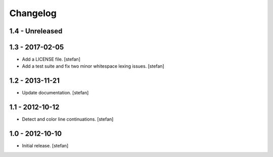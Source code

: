Changelog
=========

1.4 - Unreleased
----------------


1.3 - 2017-02-05
----------------

* Add a LICENSE file.
  [stefan]

* Add a test suite and fix two minor whitespace lexing issues.
  [stefan]

1.2 - 2013-11-21
----------------

* Update documentation.
  [stefan]

1.1 - 2012-10-12
----------------

* Detect and color line continuations.
  [stefan]

1.0 - 2012-10-10
----------------

* Initial release.
  [stefan]

